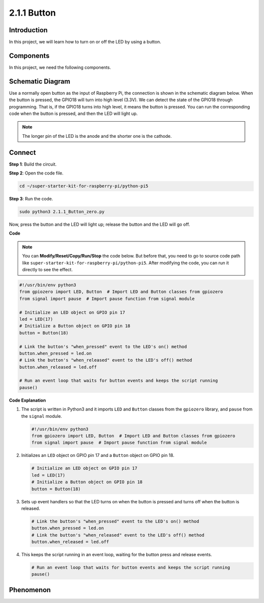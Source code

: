 .. _2.1.1_py_pi5:

2.1.1 Button
===============

Introduction
-----------------

In this project, we will learn how to turn on or off the LED by using a
button.

Components
------------------------------

In this project, we need the following components. 

.. image:: ../python_pi5/img/list/2.1.1_Button_list.png

.. raw:: html

   <br/>

Schematic Diagram
---------------------

Use a normally open button as the input of Raspberry Pi, the connection is shown in the schematic diagram below. When the button is pressed, the GPIO18 will turn into high level (3.3V). We can detect the state of the GPIO18 through programming. That is, if the GPIO18 turns into high level, it means the button is pressed. You can run the corresponding code when the button is pressed, and then the LED will light up.

.. note::
    The longer pin of the LED is the anode and the shorter one is
    the cathode.

.. image:: ../python_pi5/img/schematic/2.1.1_Button_schematic_1.png


.. image:: ../python_pi5/img/schematic/2.1.1_Button_schematic_2.png


Connect
---------------------------

**Step 1**: Build the circuit.

.. image:: ../python_pi5/img/connect/2.1.1.png

**Step 2**: Open the code file.

.. raw:: html

   <run></run>

.. code-block:: 

    cd ~/super-starter-kit-for-raspberry-pi/python-pi5

**Step 3**: Run the code.

.. raw:: html

   <run></run>

.. code-block:: 

    sudo python3 2.1.1_Button_zero.py

Now, press the button and the LED will light up; release the button and the LED will go off.

**Code**

.. note::

    You can **Modify/Reset/Copy/Run/Stop** the code below. But before that, you need to go to  source code path like ``super-starter-kit-for-raspberry-pi/python-pi5``. After modifying the code, you can run it directly to see the effect.


.. raw:: html

    <run></run>

.. code-block:: python

   #!/usr/bin/env python3
   from gpiozero import LED, Button  # Import LED and Button classes from gpiozero
   from signal import pause  # Import pause function from signal module

   # Initialize an LED object on GPIO pin 17
   led = LED(17)
   # Initialize a Button object on GPIO pin 18
   button = Button(18)

   # Link the button's "when_pressed" event to the LED's on() method
   button.when_pressed = led.on
   # Link the button's "when_released" event to the LED's off() method
   button.when_released = led.off

   # Run an event loop that waits for button events and keeps the script running
   pause()


**Code Explanation**

#. The script is written in Python3 and it imports ``LED`` and ``Button`` classes from the ``gpiozero`` library, and ``pause`` from the ``signal`` module.

   .. code-block:: python

       #!/usr/bin/env python3
       from gpiozero import LED, Button  # Import LED and Button classes from gpiozero
       from signal import pause  # Import pause function from signal module

#. Initializes an ``LED`` object on GPIO pin 17 and a ``Button`` object on GPIO pin 18.

   .. code-block:: python

       # Initialize an LED object on GPIO pin 17
       led = LED(17)
       # Initialize a Button object on GPIO pin 18
       button = Button(18)

#. Sets up event handlers so that the LED turns on when the button is pressed and turns off when the button is released.

   .. code-block:: python

       # Link the button's "when_pressed" event to the LED's on() method
       button.when_pressed = led.on
       # Link the button's "when_released" event to the LED's off() method
       button.when_released = led.off

#. This keeps the script running in an event loop, waiting for the button press and release events.

   .. code-block:: python
       
       # Run an event loop that waits for button events and keeps the script running
       pause()

**Phenomenon**
---------------
.. image:: ../img/phenomenon/211.gif
    :width: 800
    :align: center
